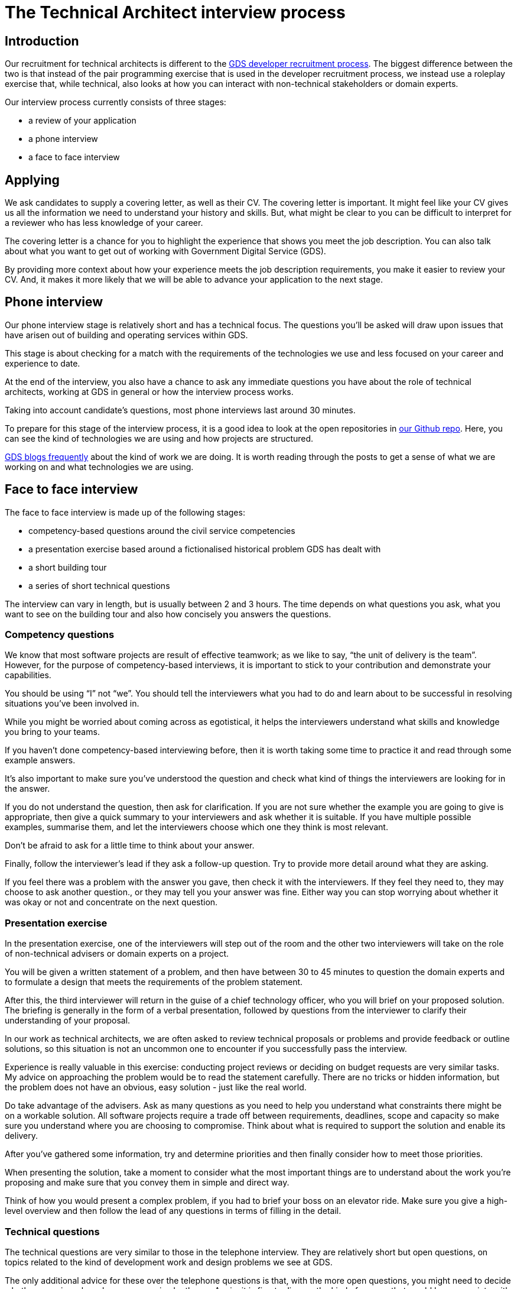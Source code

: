 = The Technical Architect interview process

:toc:

== Introduction

Our recruitment for technical architects is different to the https://gdstechnology.blog.gov.uk/2015/07/14/applying-for-a-job-at-gds-update/[GDS developer recruitment process]. The biggest difference between the two is that instead of the pair programming exercise that is used in the developer recruitment process, we instead use a roleplay exercise that, while technical, also looks at how you can interact with non-technical stakeholders or domain experts.

Our interview process currently consists of three stages:

* a review of your application
* a phone interview
* a face to face interview

== Applying

We ask candidates to supply a covering letter, as well as their CV. The covering letter is important. It might feel like your CV gives us all the information we need to understand your history and skills. But, what might be clear to you can be difficult to interpret for a reviewer who has less knowledge of your career.

The covering letter is a chance for you to highlight the experience that shows you meet the job description. You can also talk about what you want to get out of working with Government Digital Service (GDS).

By providing more context about how your experience meets the job description requirements, you make it easier to review your CV. And, it makes it more likely that we will be able to advance your application to the next stage.

== Phone interview

Our phone interview stage is relatively short and has a technical focus. The questions you’ll be asked will draw upon issues that have arisen out of building and operating services within GDS.

This stage is about checking for a match with the requirements of the technologies we use and less focused on your career and experience to date.

At the end of the interview, you also have a chance to ask any immediate questions you have about the role of technical architects, working at GDS in general or how the interview process works.

Taking into account candidate’s questions, most phone interviews last around 30 minutes.

To prepare for this stage of the interview process, it is a good idea to look at the open repositories in https://github.com/alphagov[our Github repo]. Here, you can see the kind of technologies we are using and how projects are structured.

https://gdstechnology.blog.gov.uk[GDS blogs frequently] about the kind of work we are doing. It is worth reading through the posts to get a sense of what we are working on and what technologies we are using.

== Face to face interview

The face to face interview is made up of the following stages:

* competency-based questions around the civil service competencies
* a presentation exercise based around a fictionalised historical problem GDS has dealt with
* a short building tour
* a series of short technical questions

The interview can vary in length, but is usually between 2 and 3 hours. The time depends on what questions you ask, what you want to see on the building tour and also how concisely you answers the questions.

=== Competency questions

We know that most software projects are result of effective teamwork; as we like to say, “the unit of delivery is the team”. However, for the purpose of competency-based interviews, it is important to stick to your contribution and demonstrate your capabilities.

You should be using “I” not “we”. You should tell the interviewers what you had to do and learn about to be successful in resolving situations you’ve been involved in.

While you might be worried about coming across as egotistical, it helps the interviewers understand what skills and knowledge you bring to your teams.

If you haven’t done competency-based interviewing before, then it is worth taking some time to practice it and read through some example answers.

It’s also important to make sure you’ve understood the question and check what kind of things the interviewers are looking for in the answer.

If you do not understand the question, then ask for clarification. If you are not sure whether the example you are going to give is appropriate, then give a quick summary to your interviewers and ask whether it is suitable. If you have multiple possible examples, summarise them, and let the interviewers choose which one they think is most relevant.

Don’t be afraid to ask for a little time to think about your answer.

Finally, follow the interviewer’s lead if they ask a follow-up question. Try to provide more detail around what they are asking.

If you feel there was a problem with the answer you gave, then check it with the interviewers. If they feel they need to, they may choose to ask another question., or they may tell you your answer was fine. Either way you can stop worrying about whether it was okay or not and concentrate on the next question.

=== Presentation exercise

In the presentation exercise, one of the interviewers will step out of the room and the other two interviewers will take on the role of non-technical advisers or domain experts on a project.

You will be given a written statement of a problem, and then have between 30 to 45 minutes to question the domain experts and to formulate a design that meets the requirements of the problem statement.

After this, the third interviewer will return in the guise of a chief technology officer, who you will brief on your proposed solution. The briefing is generally in the form of a verbal presentation, followed by questions from the interviewer to clarify their understanding of your proposal.

In our work as technical architects, we are often asked to review technical proposals or problems and provide feedback or outline solutions, so this situation is not an uncommon one to encounter if you successfully pass the interview.

Experience is really valuable in this exercise: conducting project reviews or deciding on budget requests are very similar tasks. My advice on approaching the problem would be to read the statement carefully. There are no tricks or hidden information, but the problem does not have an obvious, easy solution - just like the real world.

Do take advantage of the advisers. Ask as many questions as you need to help you understand what constraints there might be on a workable solution. All software projects require a trade off between requirements, deadlines, scope and capacity so make sure you understand where you are choosing to compromise. Think about what is required to support the solution and enable its delivery.

After you’ve gathered some information, try and determine priorities and then finally consider how to meet those priorities.

When presenting the solution, take a moment to consider what the most important things are to understand about the work you’re proposing and make sure that you convey them in simple and direct way.

Think of how you would present a complex problem, if you had to brief your boss on an elevator ride. Make sure you give a high-level overview and then follow the lead of any questions in terms of filling in the detail.

=== Technical questions

The technical questions are very similar to those in the telephone interview. They are relatively short but open questions, on topics related to the kind of development work and design problems we see at GDS.

The only additional advice for these over the telephone questions is that, with the more open questions, you might need to decide whether you give a broad answer or an in-depth one. Again, it is fine to discuss the kind of answer that would be appropriate with the interviewers.

=== Candidate questions

The face to face interview ends with the chance for you, the candidate, to ask questions. Interviews are a two-way process, though sometimes it might not feel that way. We want to help you understand whether this would be the right job for you. We want you to come away from the interview knowing whether you would accept the offer of working with us or not.

Some aspects, for example salary or annual leave, cannot be discussed at the interview itself. We need to complete the whole interview process before we can begin a negotiation. However, outside contractual issues, we can discuss any aspect of working life for technical architects or working at GDS in general.

We can talk about how we delivery and operate services, our agile delivery process and the way our multi-disciplinary teams work together to own and solve problems. We can talk about our current public projects and plans.

We should be able to give you an answer to any concerns or reservations you have and say whether your hopes for the new role are realistic and give examples of how people have been successful in role before you.

== Starting at GDS

If you are successful in your interview process we then negotiate a start date with you and once the date is agreed, we will talk to you about particular placements and projects that might be available when you start.

If you have a long notice period, then we may try to arrange a meeting with you and your prospective new teams to help you understand what they are working on and what challenges they are looking to overcome, as well as what role you might play in your new job.

We will also try to invite you to any community events that happen during your notice period, such as away days, so that you can get a better understanding of GDS before you actually join.

You will also be given a point of contact with the technical architecture community who can help you with any practical issues or questions you have while you are waiting to start.
